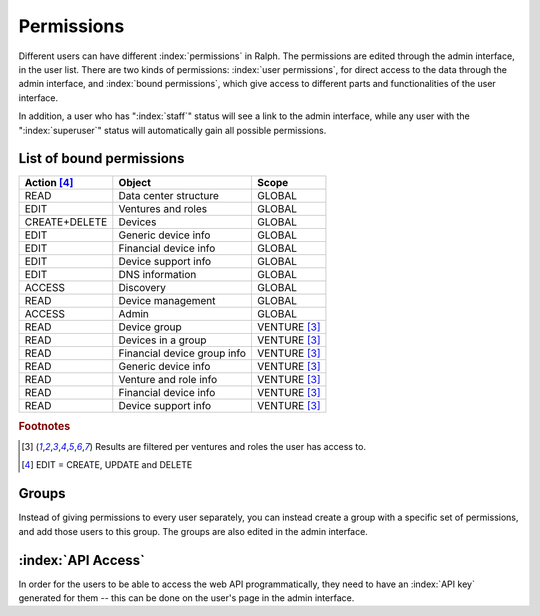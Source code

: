 Permissions
===========

Different users can have different :index:`permissions` in Ralph. The
permissions are edited through the admin interface, in the user list. There are
two kinds of permissions: :index:`user permissions`, for direct access to the
data through the admin interface, and :index:`bound permissions`, which give
access to different parts and functionalities of the user interface.

In addition, a user who has ":index:`staff`" status will see a link to the
admin interface, while any user with the ":index:`superuser`" status will
automatically gain all possible permissions.

List of bound permissions
-------------------------

+-------------+----------------------------+-------------+
|Action [#2]_ |Object                      |Scope        |
+=============+============================+=============+
|READ         |Data center structure       |GLOBAL       |
+-------------+----------------------------+-------------+
|EDIT         |Ventures and roles          |GLOBAL       |
+-------------+----------------------------+-------------+
|CREATE+DELETE|Devices                     |GLOBAL       |
+-------------+----------------------------+-------------+
|EDIT         |Generic device info         |GLOBAL       |
+-------------+----------------------------+-------------+
|EDIT         |Financial device info       |GLOBAL       |
+-------------+----------------------------+-------------+
|EDIT         |Device support info         |GLOBAL       |
+-------------+----------------------------+-------------+
|EDIT         |DNS information             |GLOBAL       |
+-------------+----------------------------+-------------+
|ACCESS       |Discovery                   |GLOBAL       |
+-------------+----------------------------+-------------+
|READ         |Device management           |GLOBAL       |
+-------------+----------------------------+-------------+
|ACCESS       |Admin                       |GLOBAL       |
+-------------+----------------------------+-------------+
|READ         |Device group                |VENTURE [#1]_|
+-------------+----------------------------+-------------+
|READ         |Devices in a group          |VENTURE [#1]_|
+-------------+----------------------------+-------------+
|READ         |Financial device group info |VENTURE [#1]_|
+-------------+----------------------------+-------------+
|READ         |Generic device info         |VENTURE [#1]_|
+-------------+----------------------------+-------------+
|READ         |Venture and role info       |VENTURE [#1]_|
+-------------+----------------------------+-------------+
|READ         |Financial device info       |VENTURE [#1]_|
+-------------+----------------------------+-------------+
|READ         |Device support info         |VENTURE [#1]_|
+-------------+----------------------------+-------------+

.. rubric:: Footnotes

.. [#1] Results are filtered per ventures and roles the user has access to.
.. [#2] EDIT = CREATE, UPDATE and DELETE

Groups
------

Instead of giving permissions to every user separately, you can instead create
a group with a specific set of permissions, and add those users to this group.
The groups are also edited in the admin interface.

:index:`API Access`
-------------------

In order for the users to be able to access the web API programmatically, they
need to have an :index:`API key` generated for them -- this can be done on the
user's page in the admin interface.
